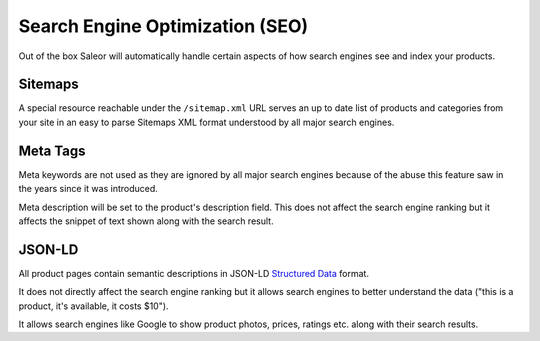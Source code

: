 Search Engine Optimization (SEO)
================================

Out of the box Saleor will automatically handle certain aspects of how search engines see and index your products.

Sitemaps
--------

A special resource reachable under the ``/sitemap.xml`` URL serves an up to date list of products and categories from your site in an easy to parse Sitemaps XML format understood by all major search engines.


Meta Tags
---------

Meta keywords are not used as they are ignored by all major search engines because of the abuse this feature saw in the years since it was introduced.

Meta description will be set to the product's description field. This does not affect the search engine ranking but it affects the snippet of text shown along with the search result.


JSON-LD
-------

All product pages contain semantic descriptions in JSON-LD `Structured Data <https://developers.google.com/search/docs/guides/intro-structured-data>`_ format.

It does not directly affect the search engine ranking but it allows search engines to better understand the data ("this is a product, it's available, it costs $10").

It allows search engines like Google to show product photos, prices, ratings etc. along with their search results.
